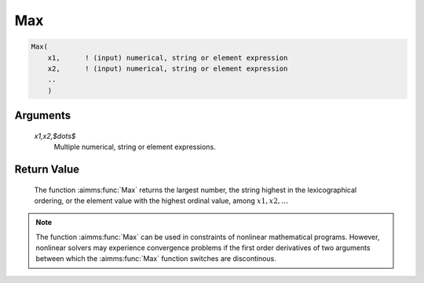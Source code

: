 .. aimms:function:: Max(x1,x2,$\dots$)

.. _Max:

Max
===

.. code-block:: aimms

    Max(
        x1,      ! (input) numerical, string or element expression
        x2,      ! (input) numerical, string or element expression
        ..
        )

Arguments
---------

    *x1,x2,$\dots$*
        Multiple numerical, string or element expressions.

Return Value
------------

    The function :aimms:func:`Max` returns the largest number, the string highest in
    the lexicographical ordering, or the element value with the highest
    ordinal value, among :math:`x1,x2,\dots`

.. note::

    The function :aimms:func:`Max` can be used in constraints of nonlinear
    mathematical programs. However, nonlinear solvers may experience
    convergence problems if the first order derivatives of two arguments
    between which the :aimms:func:`Max` function switches are discontinous.

.. seealso::

    The function :aimms:func:`Min`. Arithmetic functions are discussed in full
    detail in Section 6.1.4 of the `Language Reference <https://documentation.aimms.com/_downloads/AIMMS_ref.pdf>`__.
